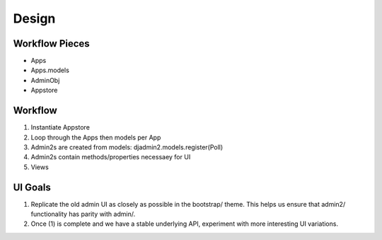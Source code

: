 ======
Design
======

Workflow Pieces
----------------

* Apps
* Apps.models
* AdminObj
* Appstore

Workflow
----------------

1. Instantiate Appstore
2. Loop through the Apps then models per App
3. Admin2s are created from models: djadmin2.models.register(Poll)
4. Admin2s contain methods/properties necessaey for UI
5. Views

UI Goals
---------

1. Replicate the old admin UI as closely as possible in the bootstrap/ theme. This helps us ensure that admin2/ functionality has parity with admin/.

2. Once (1) is complete and we have a stable underlying API, experiment with more interesting UI variations.
